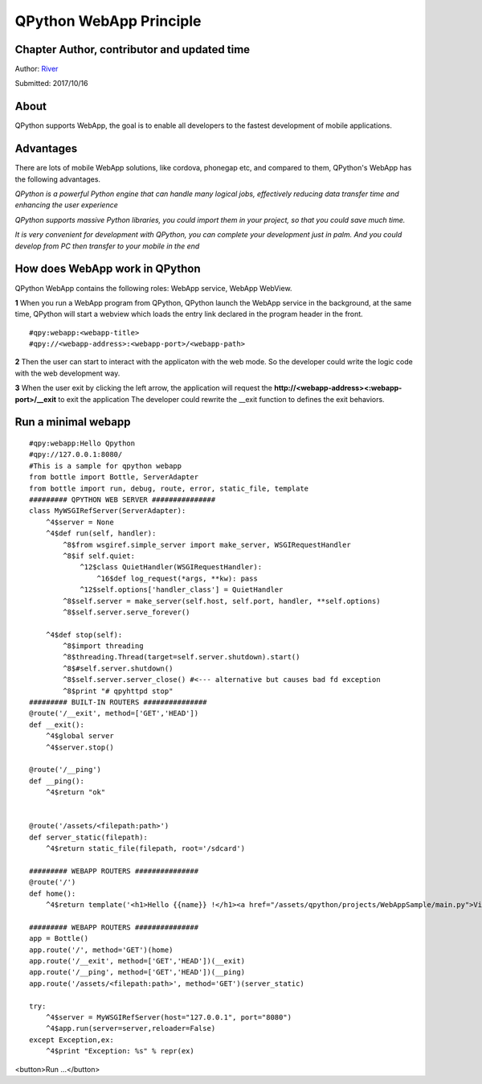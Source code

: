 QPython WebApp Principle
====================================

Chapter Author, contributor and updated time
------------------------------------------------------
Author: `River <https://github.com/riverfor>`_

Submitted: 2017/10/16

About
--------
QPython supports WebApp, the goal is to enable all developers to the fastest development of mobile applications.

Advantages
----------
There are lots of mobile WebApp solutions, like cordova, phonegap etc, and compared to them, QPython's WebApp has the following advantages.

*QPython is a powerful Python engine that can handle many logical jobs, effectively reducing data transfer time and enhancing the user experience*

*QPython supports massive Python libraries, you could import them in your project, so that you could save much time.*

*It is very convenient for development with QPython, you can complete your development just in palm. And you could develop from PC then transfer to your mobile in the end*

How does WebApp work in QPython
----------------------------
QPython WebApp contains the following roles: WebApp service, WebApp WebView.

**1** When you run a WebApp program from QPython, QPython launch the WebApp service in the background, at the same time, QPython will start a webview which loads the entry link declared in the program header in the front.

::

#qpy:webapp:<webapp-title>
#qpy://<webapp-address>:<webapp-port>/<webapp-path>

**2** Then the user can start to interact with the applicaton with the web mode. So the developer could write the logic code with the web development way.

**3** When the user exit by clicking the left arrow, the application will request the **http://<webapp-address><:webapp-port>/__exit** to exit the application
The developer could rewrite the __exit function to defines the exit behaviors.


Run a minimal webapp
--------------------

::

    #qpy:webapp:Hello Qpython
    #qpy://127.0.0.1:8080/
    #This is a sample for qpython webapp
    from bottle import Bottle, ServerAdapter
    from bottle import run, debug, route, error, static_file, template
    ######### QPYTHON WEB SERVER ###############
    class MyWSGIRefServer(ServerAdapter):
        ^4$server = None
        ^4$def run(self, handler):
            ^8$from wsgiref.simple_server import make_server, WSGIRequestHandler
            ^8$if self.quiet:
                ^12$class QuietHandler(WSGIRequestHandler):
                    ^16$def log_request(*args, **kw): pass
                ^12$self.options['handler_class'] = QuietHandler
            ^8$self.server = make_server(self.host, self.port, handler, **self.options)
            ^8$self.server.serve_forever()

        ^4$def stop(self):
            ^8$import threading
            ^8$threading.Thread(target=self.server.shutdown).start()
            ^8$#self.server.shutdown()
            ^8$self.server.server_close() #<--- alternative but causes bad fd exception
            ^8$print "# qpyhttpd stop"
    ######### BUILT-IN ROUTERS ###############
    @route('/__exit', method=['GET','HEAD'])
    def __exit():
        ^4$global server
        ^4$server.stop()

    @route('/__ping')
    def __ping():
        ^4$return "ok"


    @route('/assets/<filepath:path>')
    def server_static(filepath):
        ^4$return static_file(filepath, root='/sdcard')

    ######### WEBAPP ROUTERS ###############
    @route('/')
    def home():
        ^4$return template('<h1>Hello {{name}} !</h1><a href="/assets/qpython/projects/WebAppSample/main.py">View source</a><br /><br /> <a href="http://wiki.qpython.org/doc/program_guide/web_app/">>> About QPython Web App</a>',name='QPython')

    ######### WEBAPP ROUTERS ###############
    app = Bottle()
    app.route('/', method='GET')(home)
    app.route('/__exit', method=['GET','HEAD'])(__exit)
    app.route('/__ping', method=['GET','HEAD'])(__ping)
    app.route('/assets/<filepath:path>', method='GET')(server_static)

    try:
        ^4$server = MyWSGIRefServer(host="127.0.0.1", port="8080")
        ^4$app.run(server=server,reloader=False)
    except Exception,ex:
        ^4$print "Exception: %s" % repr(ex)

<button>Run ...</button>
